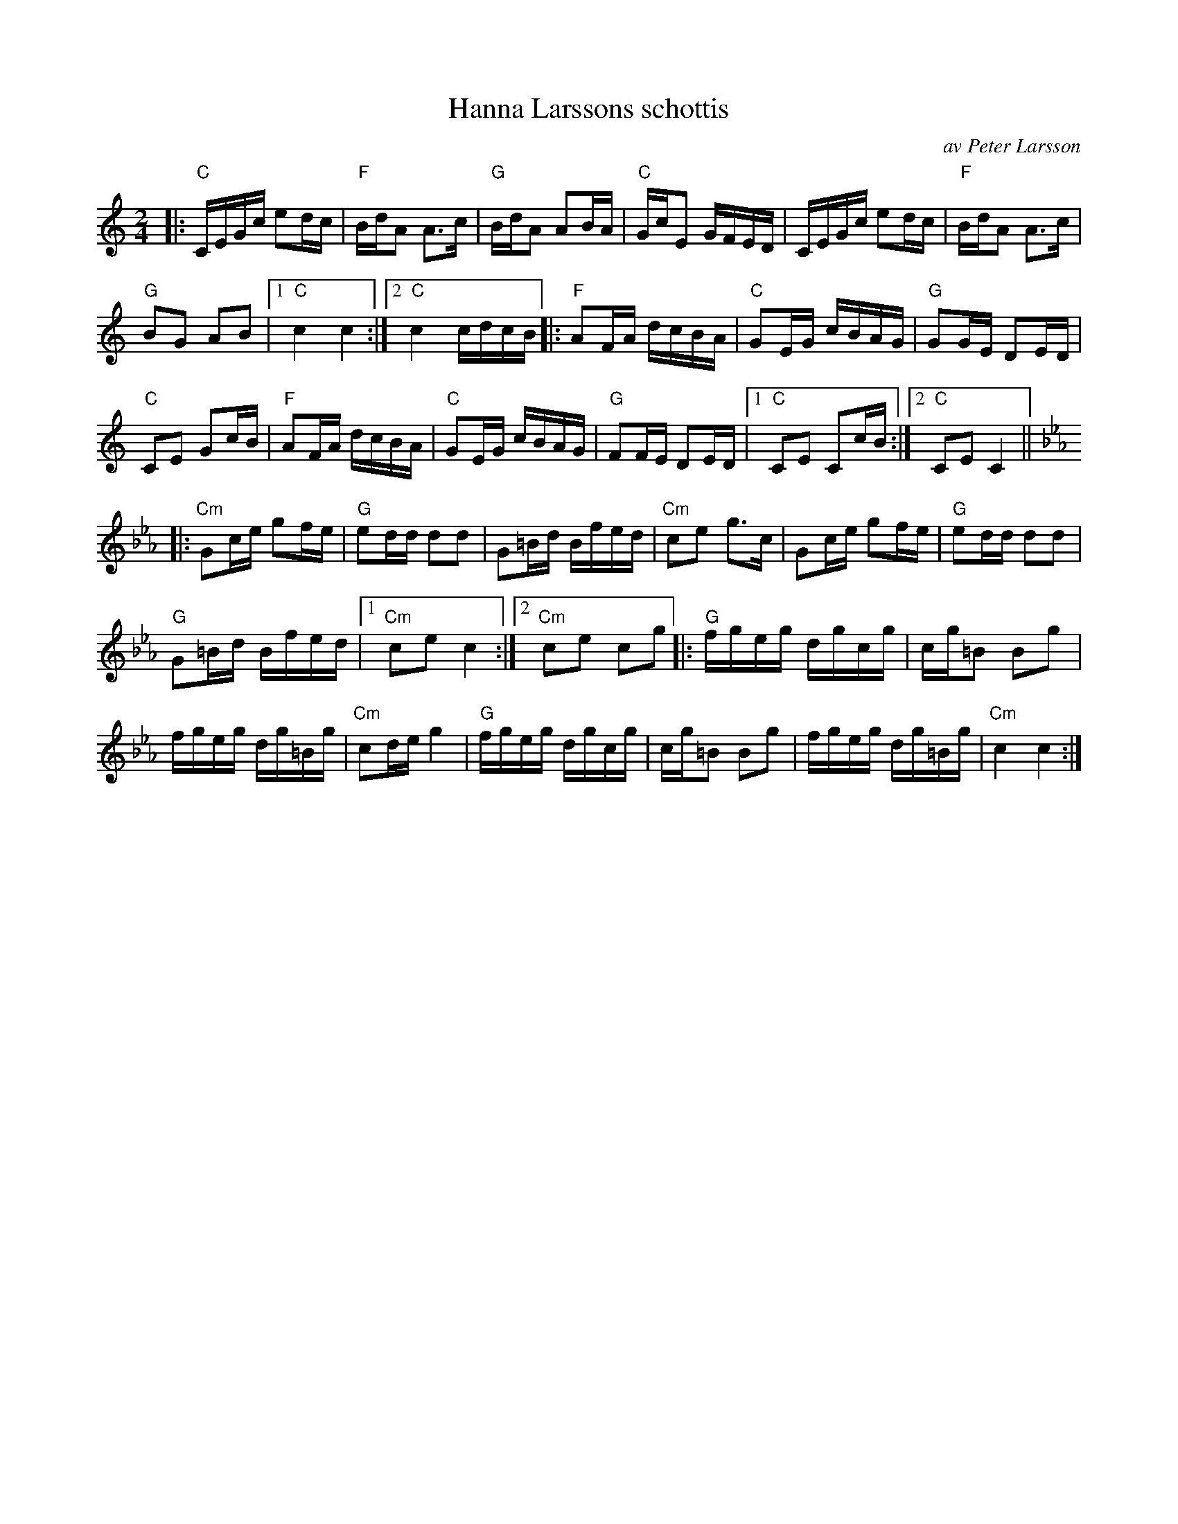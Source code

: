 X: 1
T: Hanna Larssons schottis
C: av Peter Larsson
R: shottish
S: Fiddle Hell Online 2020-11-05
Z: 2020 John Chambers <jc:trillian.mit.edu>
M: 2/4
L: 1/16
K: C	% and Cm
|:\
"C"CEGc e2dc | "F"BdA2 A3c | "G"BdA2 A2BA | "C"GcE2 GFED | CEGc e2dc | "F"BdA2 A3c |
"G"B2G2 A2B2 |1 "C"c4 c4 :|2 "C"c4 cdcB |: "F"A2FA dcBA | "C"G2EG cBAG | "G"G2GE D2ED |
"C"C2E2 G2cB | "F"A2FA dcBA | "C"G2EG cBAG | "G"F2FE D2ED |1 "C"C2E2 C2cB :|2 "C"C2E2C4 ||\
[K: Cm]
|:\
"Cm"G2ce g2fe | "G"e2dd d2d2 | G2=Bd Bfed | "Cm"c2e2 g3c | G2ce g2fe | "G"e2dd d2d2 |
"G"G2=Bd Bfed |1 "Cm"c2e2 c4 :|2 "Cm"c2e2 c2g2 |: "G"fgeg dgcg | cg=B2 B2g2 |
fgeg dg=Bg | "Cm"c2de g4 | "G"fgeg dgcg | cg=B2 B2g2 | fgeg dg=Bg | "Cm"c4 c4 :|
